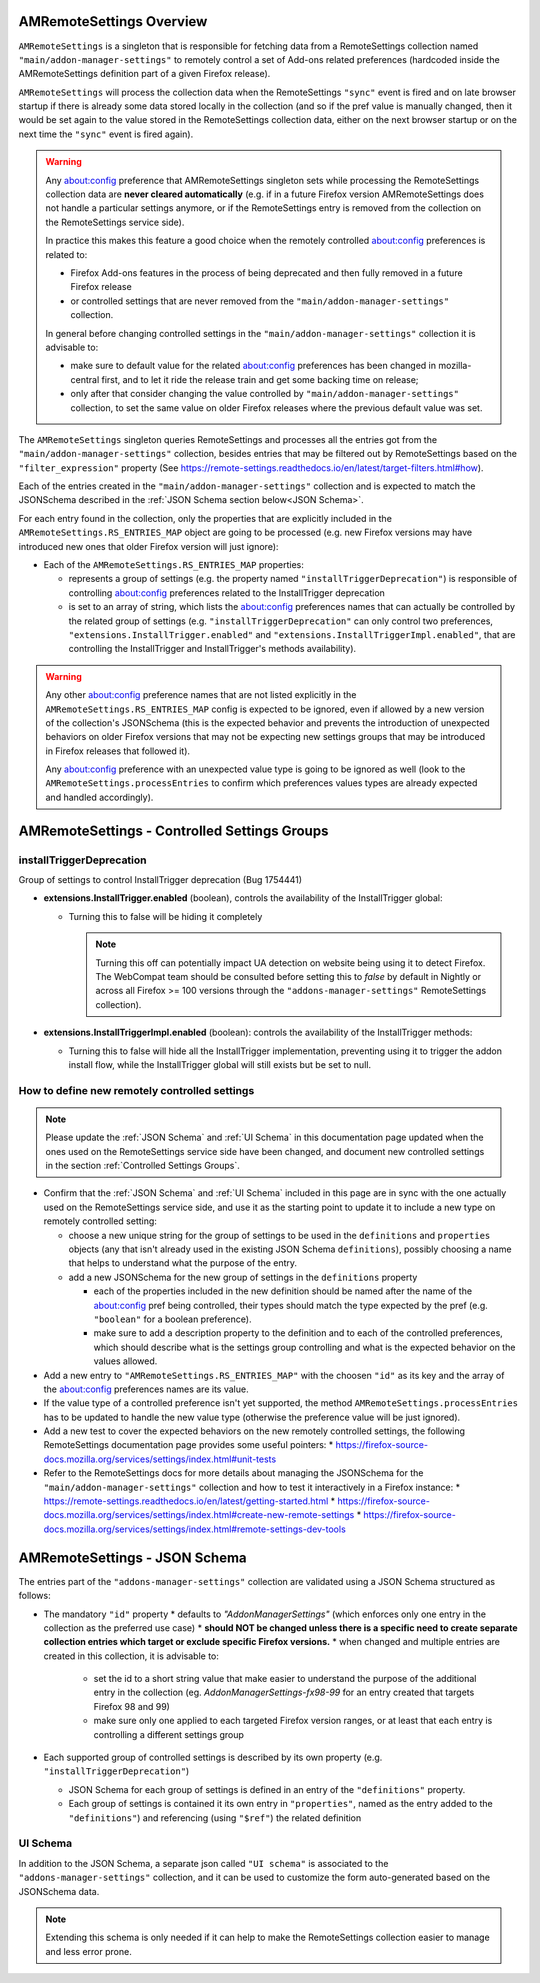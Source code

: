 AMRemoteSettings Overview
=========================

``AMRemoteSettings`` is a singleton that is responsible for fetching data from a RemoteSettings collection named
``"main/addon-manager-settings"`` to remotely control a set of Add-ons related preferences (hardcoded inside
the AMRemoteSettings definition part of a given Firefox release).

``AMRemoteSettings`` will process the collection data when the RemoteSettings ``"sync"`` event is fired and on
late browser startup if there is already some data stored locally in the collection (and so if the pref value is
manually changed, then it would be set again to the value stored in the RemoteSettings collection data, either
on the next browser startup or on the next time the ``"sync"`` event is fired again).

.. warning::
  Any about:config preference that AMRemoteSettings singleton sets while processing the RemoteSettings collection data
  are **never cleared automatically** (e.g. if in a future Firefox version AMRemoteSettings does not handle a particular
  settings anymore, or if the RemoteSettings entry is removed from the collection on the RemoteSettings service side).

  In practice this makes this feature a good choice when the remotely controlled about:config preferences is related to:

  * Firefox Add-ons features in the process of being deprecated and then fully removed in a future Firefox release

  * or controlled settings that are never removed from the ``"main/addon-manager-settings"`` collection.

  In general before changing controlled settings in the ``"main/addon-manager-settings"`` collection it is advisable to:

  * make sure to default value for the related about:config preferences has been changed in mozilla-central first,
    and to let it ride the release train and get some backing time on release;

  * only after that consider changing the value controlled by ``"main/addon-manager-settings"`` collection,
    to set the same value on older Firefox releases where the previous default value was set.

The ``AMRemoteSettings`` singleton queries RemoteSettings and processes all the entries got from the
``"main/addon-manager-settings"`` collection, besides entries that may be filtered out by RemoteSettings based on
the ``"filter_expression"`` property (See https://remote-settings.readthedocs.io/en/latest/target-filters.html#how).

Each of the entries created in the ``"main/addon-manager-settings"`` collection and is expected to match the JSONSchema
described in the :ref:`JSON Schema section below<JSON Schema>`.

For each entry found in the collection, only the properties that are explicitly included in the
``AMRemoteSettings.RS_ENTRIES_MAP`` object are going to be processed (e.g. new Firefox versions may have introduced new
ones that older Firefox version will just ignore):

* Each of the ``AMRemoteSettings.RS_ENTRIES_MAP`` properties:

  * represents a group of settings (e.g. the property named  ``"installTriggerDeprecation"``) is responsible of controlling
    about:config preferences related to the InstallTrigger deprecation

  * is set to an array of string, which lists the about:config preferences names that can actually be controlled by the
    related group of settings (e.g. ``"installTriggerDeprecation"`` can only control two preferences,
    ``"extensions.InstallTrigger.enabled"`` and ``"extensions.InstallTriggerImpl.enabled"``, that are controlling the
    InstallTrigger and InstallTrigger's methods availability).

.. warning::
  Any other about:config preference names that are not listed explicitly in the ``AMRemoteSettings.RS_ENTRIES_MAP`` config
  is expected to be ignored, even if allowed by a new version of the collection's JSONSchema (this is the expected behavior
  and prevents the introduction of unexpected behaviors on older Firefox versions that may not be expecting new settings groups
  that may be introduced in Firefox releases that followed it).

  Any about:config preference with an unexpected value type is going to be ignored as well (look to the ``AMRemoteSettings.processEntries``
  to confirm which preferences values types are already expected and handled accordingly).

.. _Controlled Settings Groups:

AMRemoteSettings - Controlled Settings Groups
=============================================

installTriggerDeprecation
-------------------------

Group of settings to control InstallTrigger deprecation (Bug 1754441)

- **extensions.InstallTrigger.enabled** (boolean), controls the availability of the InstallTrigger global:

  - Turning this to false will be hiding it completely

    .. note::
      Turning this off can potentially impact UA detection on website being using it to detect
      Firefox. The WebCompat team should be consulted before setting this to `false` by default in
      Nightly or across all Firefox >= 100 versions through the ``"addons-manager-settings"``
      RemoteSettings collection).

- **extensions.InstallTriggerImpl.enabled** (boolean): controls the availability of the InstallTrigger methods:

  - Turning this to false will hide all the InstallTrigger implementation, preventing using it to
    trigger the addon install flow, while the InstallTrigger global will still exists but be set to null.

How to define new remotely controlled settings
----------------------------------------------

.. note::
  Please update the :ref:`JSON Schema` and :ref:`UI Schema` in this documentation page updated when the ones used on the
  RemoteSettings service side have been changed, and document new controlled settings in the section :ref:`Controlled Settings Groups`.

* Confirm that the :ref:`JSON Schema` and :ref:`UI Schema` included in this page are in sync with the one actually used on the
  RemoteSettings service side, and use it as the starting point to update it to include a new type on remotely controlled setting:

  * choose a new unique string for the group of settings to be used in the ``definitions`` and ``properties``
    objects (any that isn't already used in the existing JSON Schema ``definitions``), possibly choosing a name
    that helps to understand what the purpose of the entry.

  * add a new JSONSchema for the new group of settings in the ``definitions`` property

    * each of the properties included in the new definition should be named after the name of the about:config pref
      being controlled, their types should match the type expected by the pref (e.g. ``"boolean"`` for a boolean preference).

    * make sure to add a description property to the definition and to each of the controlled preferences, which should
      describe what is the settings group controlling and what is the expected behavior on the values allowed.

* Add a new entry to ``"AMRemoteSettings.RS_ENTRIES_MAP"`` with the choosen ``"id"`` as its key and
  the array of the about:config preferences names are its value.

* If the value type of a controlled preference isn't yet supported, the method ``AMRemoteSettings.processEntries`` has to be
  updated to handle the new value type (otherwise the preference value will be just ignored).

* Add a new test to cover the expected behaviors on the new remotely controlled settings, the following RemoteSettings
  documentation page provides some useful pointers:
  * https://firefox-source-docs.mozilla.org/services/settings/index.html#unit-tests

* Refer to the RemoteSettings docs for more details about managing the JSONSchema for the ``"main/addon-manager-settings"``
  collection and how to test it interactively in a Firefox instance:
  * https://remote-settings.readthedocs.io/en/latest/getting-started.html
  * https://firefox-source-docs.mozilla.org/services/settings/index.html#create-new-remote-settings
  * https://firefox-source-docs.mozilla.org/services/settings/index.html#remote-settings-dev-tools

.. _JSON Schema:

AMRemoteSettings - JSON Schema
==============================

The entries part of the ``"addons-manager-settings"`` collection are validated using a JSON Schema structured as follows:

* The mandatory ``"id"`` property
  * defaults to `"AddonManagerSettings"` (which enforces only one entry in the collection as the preferred use case)
  * **should NOT be changed unless there is a specific need to create separate collection entries which target or exclude specific Firefox versions.**
  * when changed and multiple entries are created in this collection, it is advisable to:

    * set the id to a short string value that make easier to understand the purpose of the additional entry in the collection
      (eg. `AddonManagerSettings-fx98-99` for an entry created that targets Firefox 98 and 99)
    * make sure only one applied to each targeted Firefox version ranges, or at least that each entry is controlling a different settings group

* Each supported group of controlled settings is described by its own property (e.g. ``"installTriggerDeprecation"``)

  * JSON Schema for each group of settings is defined in an entry of the ``"definitions"`` property.

  * Each group of settings is contained it its own entry in ``"properties"``, named as the entry added to the ``"definitions"``)
    and referencing (using ``"$ref"``) the related definition

.. literalinclude :: ./AMRemoteSettings-JSONSchema.json
   :language: json

UI Schema
---------

In addition to the JSON Schema, a separate json called ``"UI schema"`` is associated to the ``"addons-manager-settings"`` collection,
and it can be used to customize the form auto-generated based on the JSONSchema data.

.. note::
  Extending this schema is only needed if it can help to make the RemoteSettings collection easier to manage
  and less error prone.

.. literalinclude :: ./AMRemoteSettings-UISchema.json
   :language: json
